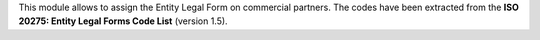 This module allows to assign the Entity Legal Form on commercial partners. The codes have been extracted from the **ISO 20275: Entity Legal Forms Code List** (version 1.5).

